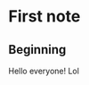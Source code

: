 * First note
** Beginning
   Hello everyone!
   [[cat][https://en.meming.world/images/en/thumb/b/b9/Cursed_Cat.jpg/300px-Cursed_Cat.jpg]]
   Lol
   [[dog][https://c.tenor.com/OJbN3TbeEy0AAAAd/tenor.gif]]
